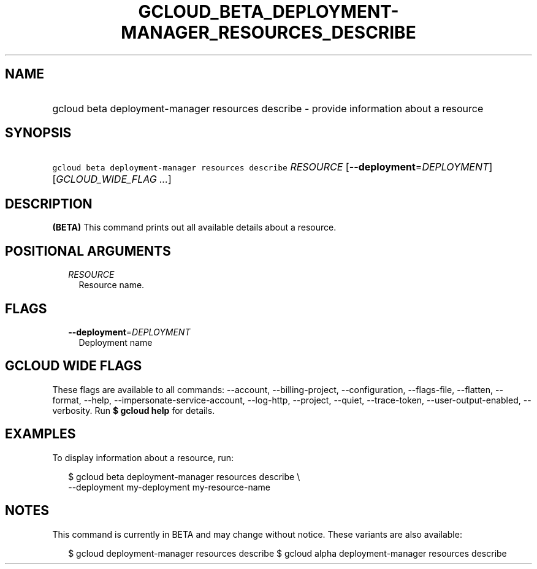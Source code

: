 
.TH "GCLOUD_BETA_DEPLOYMENT\-MANAGER_RESOURCES_DESCRIBE" 1



.SH "NAME"
.HP
gcloud beta deployment\-manager resources describe \- provide information about a resource



.SH "SYNOPSIS"
.HP
\f5gcloud beta deployment\-manager resources describe\fR \fIRESOURCE\fR [\fB\-\-deployment\fR=\fIDEPLOYMENT\fR] [\fIGCLOUD_WIDE_FLAG\ ...\fR]



.SH "DESCRIPTION"

\fB(BETA)\fR This command prints out all available details about a resource.



.SH "POSITIONAL ARGUMENTS"

.RS 2m
.TP 2m
\fIRESOURCE\fR
Resource name.


.RE
.sp

.SH "FLAGS"

.RS 2m
.TP 2m
\fB\-\-deployment\fR=\fIDEPLOYMENT\fR
Deployment name


.RE
.sp

.SH "GCLOUD WIDE FLAGS"

These flags are available to all commands: \-\-account, \-\-billing\-project,
\-\-configuration, \-\-flags\-file, \-\-flatten, \-\-format, \-\-help,
\-\-impersonate\-service\-account, \-\-log\-http, \-\-project, \-\-quiet,
\-\-trace\-token, \-\-user\-output\-enabled, \-\-verbosity. Run \fB$ gcloud
help\fR for details.



.SH "EXAMPLES"

To display information about a resource, run:

.RS 2m
$ gcloud beta deployment\-manager resources describe \e
    \-\-deployment my\-deployment my\-resource\-name
.RE



.SH "NOTES"

This command is currently in BETA and may change without notice. These variants
are also available:

.RS 2m
$ gcloud deployment\-manager resources describe
$ gcloud alpha deployment\-manager resources describe
.RE

